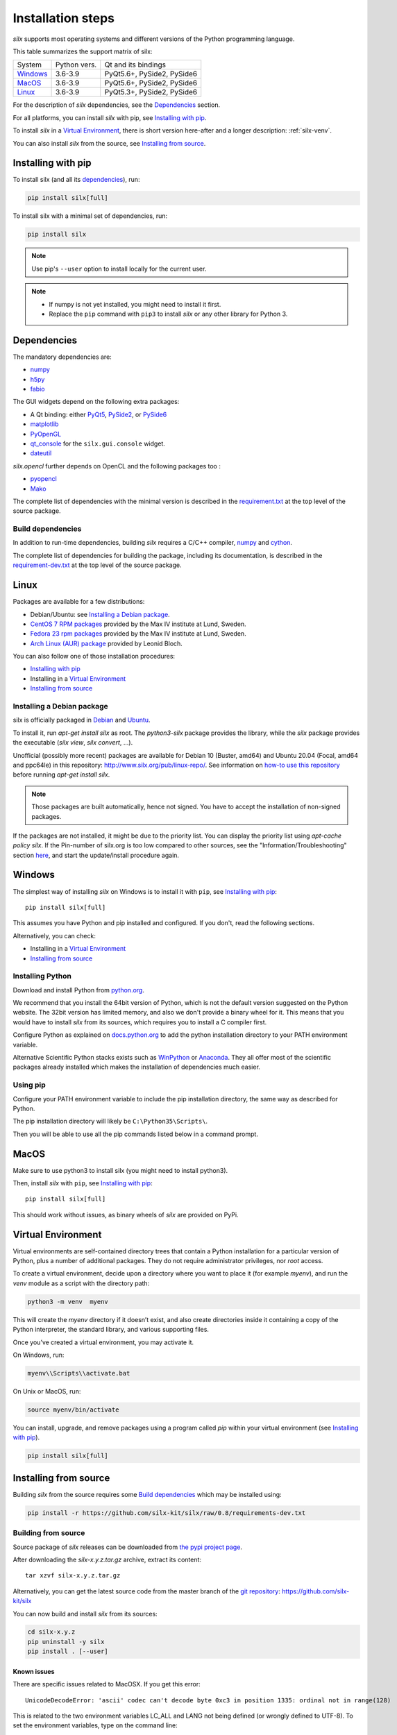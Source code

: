 
Installation steps
==================

*silx* supports most operating systems and different versions of the Python
programming language.

This table summarizes the support matrix of silx:

+------------+--------------+----------------------------+
| System     | Python vers. | Qt and its bindings        |
+------------+--------------+----------------------------+
| `Windows`_ | 3.6-3.9      | PyQt5.6+, PySide2, PySide6 |
+------------+--------------+----------------------------+
| `MacOS`_   | 3.6-3.9      | PyQt5.6+, PySide2, PySide6 |
+------------+--------------+----------------------------+
| `Linux`_   | 3.6-3.9      | PyQt5.3+, PySide2, PySide6 |
+------------+--------------+----------------------------+

For the description of *silx* dependencies, see the Dependencies_ section.

For all platforms, you can install *silx* with pip, see `Installing with pip`_.

To install *silx* in a `Virtual Environment`_, there is short version here-after
and  a longer description: :ref:`silx-venv`.

You can also install *silx* from the source, see `Installing from source`_.


Installing with pip
-------------------

To install silx (and all its dependencies_), run:

.. code-block:: bash

    pip install silx[full]

To install silx with a minimal set of dependencies, run:

.. code-block:: bash

    pip install silx

.. note::

    Use pip's ``--user`` option to install locally for the current user.

.. note::

    - If numpy is not yet installed, you might need to install it first.
    - Replace the ``pip`` command with ``pip3`` to install *silx* or any other library for Python 3.


Dependencies
------------

.. _dependencies:

The mandatory dependencies are:

- `numpy <http://www.numpy.org/>`_
- `h5py <http://docs.h5py.org/en/latest/build.html>`_
- `fabio <https://github.com/silx-kit/fabio>`_

The GUI widgets depend on the following extra packages:

* A Qt binding: either `PyQt5 <https://riverbankcomputing.com/software/pyqt/intro>`_,
  `PySide2 <https://pypi.org/project/PySide2/>`_, or
  `PySide6 <https://pypi.org/project/PySide6/>`_
* `matplotlib <http://matplotlib.org/>`_
* `PyOpenGL <http://pyopengl.sourceforge.net/>`_
* `qt_console <https://pypi.org/project/qtconsole>`_
  for the ``silx.gui.console`` widget.
* `dateutil <https://pypi.org/project/python-dateutil/>`_

*silx.opencl* further depends on OpenCL and the following packages too :

* `pyopencl <https://mathema.tician.de/software/pyopencl/>`_
* `Mako <http://www.makotemplates.org/>`_

The complete list of dependencies with the minimal version is described in the
`requirement.txt <https://github.com/silx-kit/silx/blob/master/requirements.txt>`_
at the top level of the source package.

Build dependencies
++++++++++++++++++

In addition to run-time dependencies, building *silx* requires a C/C++ compiler,
`numpy <http://www.numpy.org/>`_ and `cython <http://cython.org>`_.

The complete list of dependencies for building the package, including its
documentation, is described in the
`requirement-dev.txt <https://github.com/silx-kit/silx/blob/master/requirements-dev.txt>`_
at the top level of the source package.


Linux
-----

Packages are available for a few distributions:

- Debian/Ubuntu: see `Installing a Debian package`_.
- `CentOS 7 RPM packages <http://pubrepo.maxiv.lu.se/rpm/el7/x86_64/>`_ provided by the Max IV institute at Lund, Sweden.
- `Fedora 23 rpm packages <http://pubrepo.maxiv.lu.se/rpm/fc23/x86_64/>`_ provided by the Max IV institute at Lund, Sweden.
- `Arch Linux (AUR) package <https://aur.archlinux.org/packages/python-silx>`_ provided by Leonid Bloch.

You can also follow one of those installation procedures:

- `Installing with pip`_
- Installing in a `Virtual Environment`_
- `Installing from source`_


Installing a Debian package
+++++++++++++++++++++++++++

silx is officially packaged in `Debian <https://packages.debian.org/search?searchon=names&keywords=silx>`_
and `Ubuntu <https://packages.ubuntu.com/search?keywords=silx&searchon=names&suite=all&section=all>`_.

To install it, run `apt-get install silx` as root.
The `python3-silx` package provides the library, while the `silx` package provides the executable (`silx view`, `silx convert`, ...).

Unofficial (possibly more recent) packages are available for Debian 10 (Buster, amd64) and Ubuntu 20.04 (Focal, amd64 and ppc64le) in this repository: http://www.silx.org/pub/linux-repo/.
See information on `how-to use this repository <http://www.silx.org/pub/linux-repo/>`_ before running `apt-get install silx`.

.. note::
    
    Those packages are built automatically, hence not signed.
    You have to accept the installation of non-signed packages.

If the packages are not installed, it might be due to the priority list.
You can display the priority list using `apt-cache policy silx`.
If the Pin-number of silx.org is too low compared to other sources,
see the "Information/Troubleshooting" section `here <http://www.silx.org/pub/linux-repo/>`_,
and start the update/install procedure again.

    
Windows
-------

The simplest way of installing *silx* on Windows is to install it with ``pip``, see `Installing with pip`_::

    pip install silx[full]

This assumes you have Python and pip installed and configured.
If you don't, read the following sections.

Alternatively, you can check:

- Installing in a `Virtual Environment`_
- `Installing from source`_

Installing Python
+++++++++++++++++

Download and install Python from `python.org <https://www.python.org/downloads/>`_.

We recommend that you install the 64bit version of Python, which is not the
default version suggested on the Python website.
The 32bit version has limited memory, and also we don't provide a
binary wheel for it.
This means that you would have to install *silx* from its sources, which requires
you to install a C compiler first.

Configure Python as explained on
`docs.python.org <https://docs.python.org/3/using/windows.html#configuring-python>`_
to add the python installation directory to your PATH environment variable.

Alternative Scientific Python stacks exists such as
`WinPython <http://winpython.github.io/>`_ or `Anaconda <https://www.anaconda.com/download/#windows>`_.
They all offer most of the scientific packages already installed which makes the
installation of dependencies much easier.

Using pip
+++++++++

Configure your PATH environment variable to include the pip installation
directory, the same way as described for Python.

The pip installation directory will likely be ``C:\Python35\Scripts\``.

Then you will be able to use all the pip commands listed below in a command
prompt.


MacOS
-----

Make sure to use python3 to install silx (you might need to install python3).

Then, install *silx* with ``pip``, see `Installing with pip`_::

    pip install silx[full]

This should work without issues, as binary wheels of *silx* are provided on
PyPi.


Virtual Environment
-------------------

Virtual environments are self-contained directory trees that contain a Python
installation for a particular version of Python, plus a number of additional
packages.
They do not require administrator privileges, nor *root* access.

To create a virtual environment, decide upon a directory where you want to place
it (for example *myenv*), and run the *venv* module as a script with the directory path:

.. code-block:: bash

    python3 -m venv  myenv

This will create the *myenv* directory if it doesn’t exist, and also create
directories inside it containing a copy of the Python interpreter, the standard
library, and various supporting files.

Once you’ve created a virtual environment, you may activate it.

On Windows, run:

.. code-block:: bash

  myenv\\Scripts\\activate.bat

On Unix or MacOS, run:

.. code-block:: bash

   source myenv/bin/activate

You can install, upgrade, and remove packages using a program called *pip* within
your virtual environment (see `Installing with pip`_).

.. code-block:: bash

    pip install silx[full]


Installing from source
----------------------

Building *silx* from the source requires some `Build dependencies`_ which may be
installed using:

.. code-block:: bash 

    pip install -r https://github.com/silx-kit/silx/raw/0.8/requirements-dev.txt


Building from source
++++++++++++++++++++

Source package of *silx* releases can be downloaded from
`the pypi project page <https://pypi.org/project/silx>`_.

After downloading the `silx-x.y.z.tar.gz` archive, extract its content::

    tar xzvf silx-x.y.z.tar.gz
    
Alternatively, you can get the latest source code from the master branch of the
`git repository <https://github.com/silx-kit/silx/archive/master.zip>`_: https://github.com/silx-kit/silx

You can now build and install *silx* from its sources:


.. code-block:: bash 

    cd silx-x.y.z
    pip uninstall -y silx
    pip install . [--user]

Known issues
............

There are specific issues related to MacOSX. If you get this error::

  UnicodeDecodeError: 'ascii' codec can't decode byte 0xc3 in position 1335: ordinal not in range(128)

This is related to the two environment variables LC_ALL and LANG not being defined (or wrongly defined to UTF-8).
To set the environment variables, type on the command line:

.. code-block:: bash 

    export LC_ALL=en_US.UTF-8
    export LANG=en_US.UTF-8

Advanced build options
++++++++++++++++++++++

In case you want more control over the build procedure, the build command is:

.. code-block:: bash 

    python setup.py build

There are few advanced options to ``setup.py build``:

* ``--no-cython``: Prevent Cython (even if installed) from re-generating the C source code.
  Use the one provided by the development team.
* ``--no-openmp``: Recompiles the Cython code without OpenMP support (default for MacOSX).
* ``--openmp``: Recompiles the Cython code with OpenMP support (default for Windows and Linux).

Package the build into a wheel and install it:

.. code-block:: bash 

    python setup.py bdist_wheel
    pip install dist/silx*.whl 

To build the documentation, using  `Sphinx <http://www.sphinx-doc.org/>`_:

.. code-block:: bash 

    python setup.py build build_doc


Testing
+++++++

To run the tests of an installed version of *silx*, run the following on the python interpreter:

.. code-block:: python
    
     import silx.test
     silx.test.run_tests()

To run the test suite of a development version, use the *run_tests.py* script at
the root of the source project.

.. code-block:: bash
    
     python ./run_tests.py
